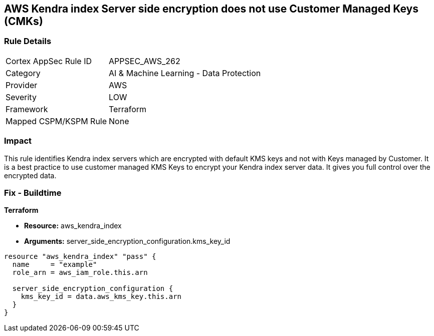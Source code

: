 == AWS Kendra index Server side encryption does not use Customer Managed Keys (CMKs)


=== Rule Details

[cols="1,2"]
|===
|Cortex AppSec Rule ID |APPSEC_AWS_262
|Category |AI & Machine Learning - Data Protection
|Provider |AWS
|Severity |LOW
|Framework |Terraform
|Mapped CSPM/KSPM Rule |None
|===


=== Impact
This rule identifies Kendra index servers which are encrypted with default KMS keys and not with Keys managed by Customer.
It is a best practice to use customer managed KMS Keys to encrypt your Kendra index server data.
It gives you full control over the encrypted data.

=== Fix - Buildtime


*Terraform* 


* *Resource:* aws_kendra_index
* *Arguments:* server_side_encryption_configuration.kms_key_id


[source,go]
----
resource "aws_kendra_index" "pass" {
  name     = "example"
  role_arn = aws_iam_role.this.arn

  server_side_encryption_configuration {
    kms_key_id = data.aws_kms_key.this.arn
  }
}
----
